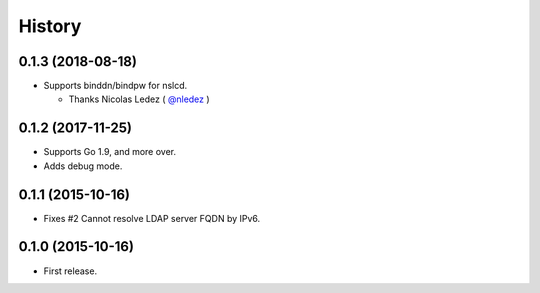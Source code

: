 History
-------

0.1.3 (2018-08-18)
~~~~~~~~~~~~~~~~~~

* Supports binddn/bindpw for nslcd.

  * Thanks Nicolas Ledez ( `@nledez <https://github.com/nledez>`_ )

0.1.2 (2017-11-25)
~~~~~~~~~~~~~~~~~~

* Supports Go 1.9, and more over.
* Adds debug mode.

0.1.1 (2015-10-16)
~~~~~~~~~~~~~~~~~~

* Fixes #2 Cannot resolve LDAP server FQDN by IPv6.

0.1.0 (2015-10-16)
~~~~~~~~~~~~~~~~~~

* First release.


